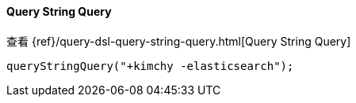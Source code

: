 [[java-query-dsl-query-string-query]]
==== Query String Query

查看 {ref}/query-dsl-query-string-query.html[Query String Query]

["source","java"]
--------------------------------------------------
queryStringQuery("+kimchy -elasticsearch");
--------------------------------------------------
